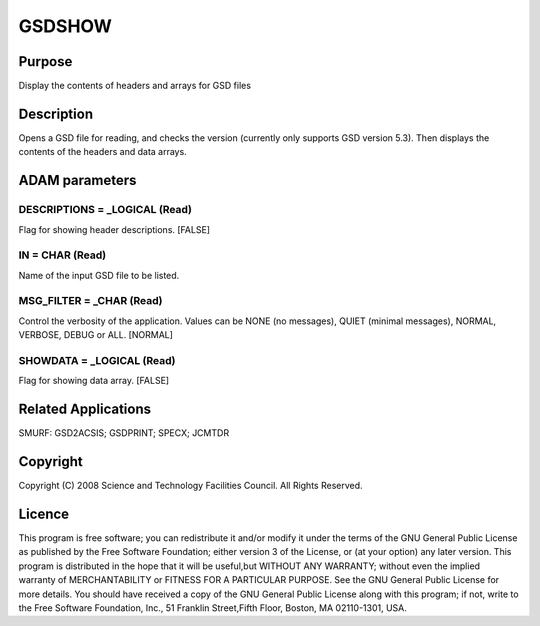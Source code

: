 

GSDSHOW
=======


Purpose
~~~~~~~
Display the contents of headers and arrays for GSD files


Description
~~~~~~~~~~~
Opens a GSD file for reading, and checks the version (currently only
supports GSD version 5.3). Then displays the contents of the headers
and data arrays.


ADAM parameters
~~~~~~~~~~~~~~~



DESCRIPTIONS = _LOGICAL (Read)
``````````````````````````````
Flag for showing header descriptions. [FALSE]



IN = CHAR (Read)
````````````````
Name of the input GSD file to be listed.



MSG_FILTER = _CHAR (Read)
`````````````````````````
Control the verbosity of the application. Values can be NONE (no
messages), QUIET (minimal messages), NORMAL, VERBOSE, DEBUG or ALL.
[NORMAL]



SHOWDATA = _LOGICAL (Read)
``````````````````````````
Flag for showing data array. [FALSE]



Related Applications
~~~~~~~~~~~~~~~~~~~~
SMURF: GSD2ACSIS; GSDPRINT; SPECX; JCMTDR


Copyright
~~~~~~~~~
Copyright (C) 2008 Science and Technology Facilities Council. All
Rights Reserved.


Licence
~~~~~~~
This program is free software; you can redistribute it and/or modify
it under the terms of the GNU General Public License as published by
the Free Software Foundation; either version 3 of the License, or (at
your option) any later version.
This program is distributed in the hope that it will be useful,but
WITHOUT ANY WARRANTY; without even the implied warranty of
MERCHANTABILITY or FITNESS FOR A PARTICULAR PURPOSE. See the GNU
General Public License for more details.
You should have received a copy of the GNU General Public License
along with this program; if not, write to the Free Software
Foundation, Inc., 51 Franklin Street,Fifth Floor, Boston, MA
02110-1301, USA.


